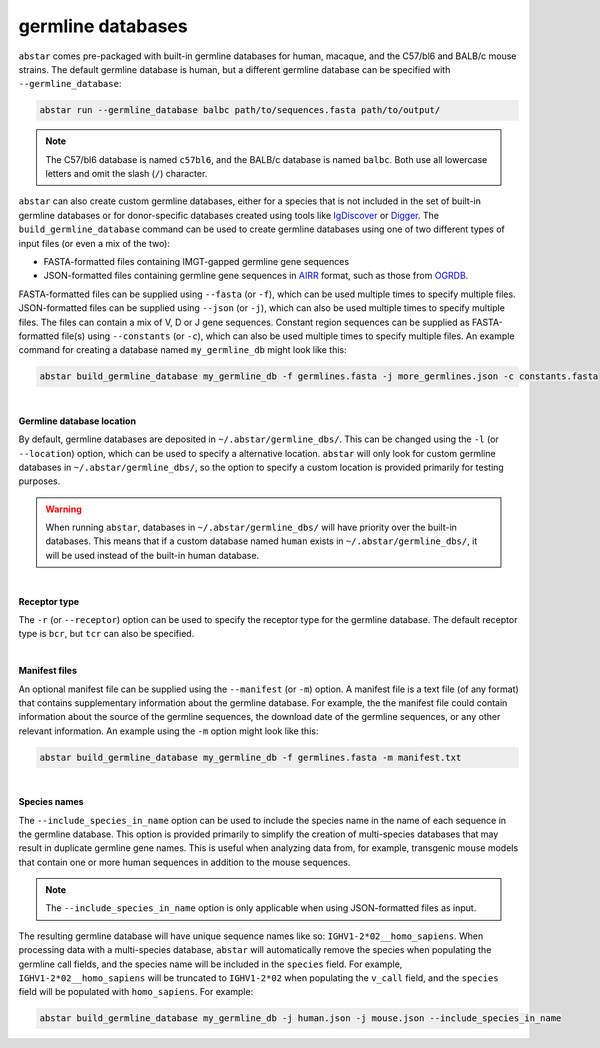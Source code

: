  
.. _germline-dbs:

germline databases
=========================

``abstar`` comes pre-packaged with built-in germline databases for human, macaque, and the C57/bl6 and BALB/c mouse strains. 
The default germline database is human, but a different germline database can be specified with 
``--germline_database``:

.. code-block:: bash

    abstar run --germline_database balbc path/to/sequences.fasta path/to/output/

.. note::
    The C57/bl6 database is named ``c57bl6``, and the BALB/c database is named ``balbc``. Both use 
    all lowercase letters and omit the slash (``/``) character.


``abstar`` can also create custom germline databases, either for a species that is not included in 
the set of built-in germline databases or for donor-specific databases created using tools like 
`IgDiscover <https://www.nature.com/articles/ncomms13642>`_ or `Digger <https://academic.oup.com/bioinformatics/article/40/3/btae144/7628126>`_.
The ``build_germline_database`` command can be used to create germline databases using one of two
different types of input files (or even a mix of the two):

* FASTA-formatted files containing IMGT-gapped germline gene sequences
* JSON-formatted files containing germline gene sequences in `AIRR <https://docs.airr-community.org/en/latest/>`_ 
  format, such as those from `OGRDB <https://ogrdb.airr-community.org/>`_.

FASTA-formatted files can be supplied using ``--fasta`` (or ``-f``), which can be used 
multiple times to specify multiple files. JSON-formatted files can be supplied using  ``--json`` 
(or ``-j``), which can also be used multiple times to specify multiple files. The files can contain
a mix of V, D or J gene sequences. Constant region sequences can be supplied as FASTA-formatted file(s) 
using ``--constants`` (or ``-c``), which can also be used multiple times to specify multiple files. 
An example command for creating a database named ``my_germline_db`` might look like this:

.. code-block:: bash

    abstar build_germline_database my_germline_db -f germlines.fasta -j more_germlines.json -c constants.fasta

|

**Germline database location**

By default, germline databases are deposited in ``~/.abstar/germline_dbs/``. This can be changed
using the ``-l`` (or ``--location``) option, which can be used to specify a alternative location. 
``abstar`` will only look for custom germline databases in ``~/.abstar/germline_dbs/``, so 
the option to specify a custom location is provided primarily for testing purposes.

.. warning::
    When running ``abstar``, databases in ``~/.abstar/germline_dbs/`` will have priority over 
    the built-in databases. This means that if a custom database named ``human`` exists in 
    ``~/.abstar/germline_dbs/``, it will be used instead of the built-in human database.

|

**Receptor type**

The ``-r`` (or ``--receptor``) option can be used to specify the receptor type for the germline database. 
The default receptor type is ``bcr``, but ``tcr`` can also be specified.

|

**Manifest files**

An optional manifest file can be supplied using the ``--manifest`` (or ``-m``) option. A manifest file 
is a text file (of any format) that contains supplementary information about the germline database. For example,
the the manifest file could contain information about the source of the germline sequences, the download 
date of the germline sequences, or any other relevant information. An example using the ``-m`` option might look 
like this:

.. code-block:: bash

    abstar build_germline_database my_germline_db -f germlines.fasta -m manifest.txt

|

**Species names**

The ``--include_species_in_name`` option can be used to include the species name in the 
name of each sequence in the germline database. This option is provided primarily to simplify the creation of multi-species databases that 
may result in duplicate germline gene names. This is useful when analyzing data from, for example, transgenic 
mouse models that contain one or more human sequences in addition to the mouse sequences. 

.. note::
    The ``--include_species_in_name`` option is only applicable when using JSON-formatted files as input.

The resulting 
germline database will have unique sequence names like so: ``IGHV1-2*02__homo_sapiens``. When processing 
data with a multi-species database, ``abstar`` will automatically remove the species when populating the 
germline call fields, and the species name will be included in the ``species`` field. For example, ``IGHV1-2*02__homo_sapiens`` 
will be truncated to ``IGHV1-2*02`` when populating the ``v_call`` field, and the ``species`` field will be populated 
with ``homo_sapiens``. For example:

.. code-block:: bash

    abstar build_germline_database my_germline_db -j human.json -j mouse.json --include_species_in_name













